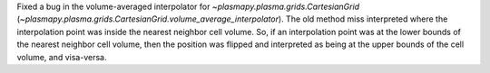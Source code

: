 Fixed a bug in the volume-averaged interpolator for
`~plasmapy.plasma.grids.CartesianGrid`
(`~plasmapy.plasma.grids.CartesianGrid.volume_average_interpolator`).
The old method miss interpreted where the interpolation point was
inside the nearest neighbor cell volume.  So, if an interpolation point
was at the lower bounds of the nearest neighbor cell volume, then the
position was flipped and interpreted as being at the upper bounds of the
cell volume, and visa-versa.
